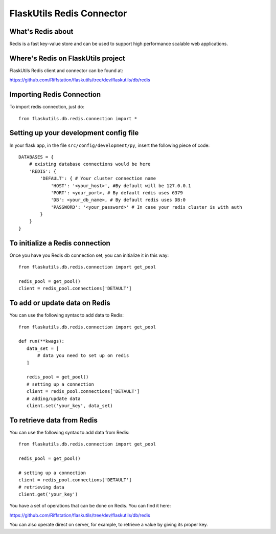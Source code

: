 FlaskUtils Redis Connector
==========================

What's Redis about
------------------

Redis is a fast key-value store and can be used to support high performance scalable web applications.


Where's Redis on FlaskUtils project
-----------------------------------

FlaskUtils Redis client and connector can be found at:

https://github.com/Riffstation/flaskutils/tree/dev/flaskutils/db/redis


Importing Redis Connection
--------------------------

To import redis connection, just do:

::

 from flaskutils.db.redis.connection import *



Setting up your development config file
---------------------------------------

In your flask app, in the file ``src/config/development/py``, insert the following piece of code:

::

 DATABASES = {
     # existing database connections would be here
     'REDIS': {
         'DEFAULT': { # Your cluster connection name
             'HOST': '<your_host>', #By default will be 127.0.0.1
             'PORT': <your_port>, # By default redis uses 6379
             'DB': <your_db_name>, # By default redis uses DB:0
             'PASSWORD': '<your_password>' # In case your redis cluster is with auth
         }
     }
 }

To initialize a Redis connection
--------------------------------

Once you have you Redis db connection set, you can initialize it in this way:

::

 from flaskutils.db.redis.connection import get_pool

 redis_pool = get_pool()
 client = redis_pool.connections['DETAULT']


To add or update data on Redis
------------------------------

You can use the following syntax to add data to Redis:

::

 from flaskutils.db.redis.connection import get_pool

 def run(**kwags):
    data_set = [
        # data you need to set up on redis
    ]

    redis_pool = get_pool()
    # setting up a connection
    client = redis_pool.connections['DETAULT']
    # adding/update data
    client.set('your_key', data_set)


To retrieve data from Redis
---------------------------

You can use the following syntax to add data from Redis:

::

 from flaskutils.db.redis.connection import get_pool

 redis_pool = get_pool()

 # setting up a connection
 client = redis_pool.connections['DETAULT']
 # retrieving data
 client.get('your_key')


You have a set of operations that can be done on Redis. You can find it here:

https://github.com/Riffstation/flaskutils/tree/dev/flaskutils/db/redis


You can also operate direct on server, for example, to retrieve a value by giving its proper key.

